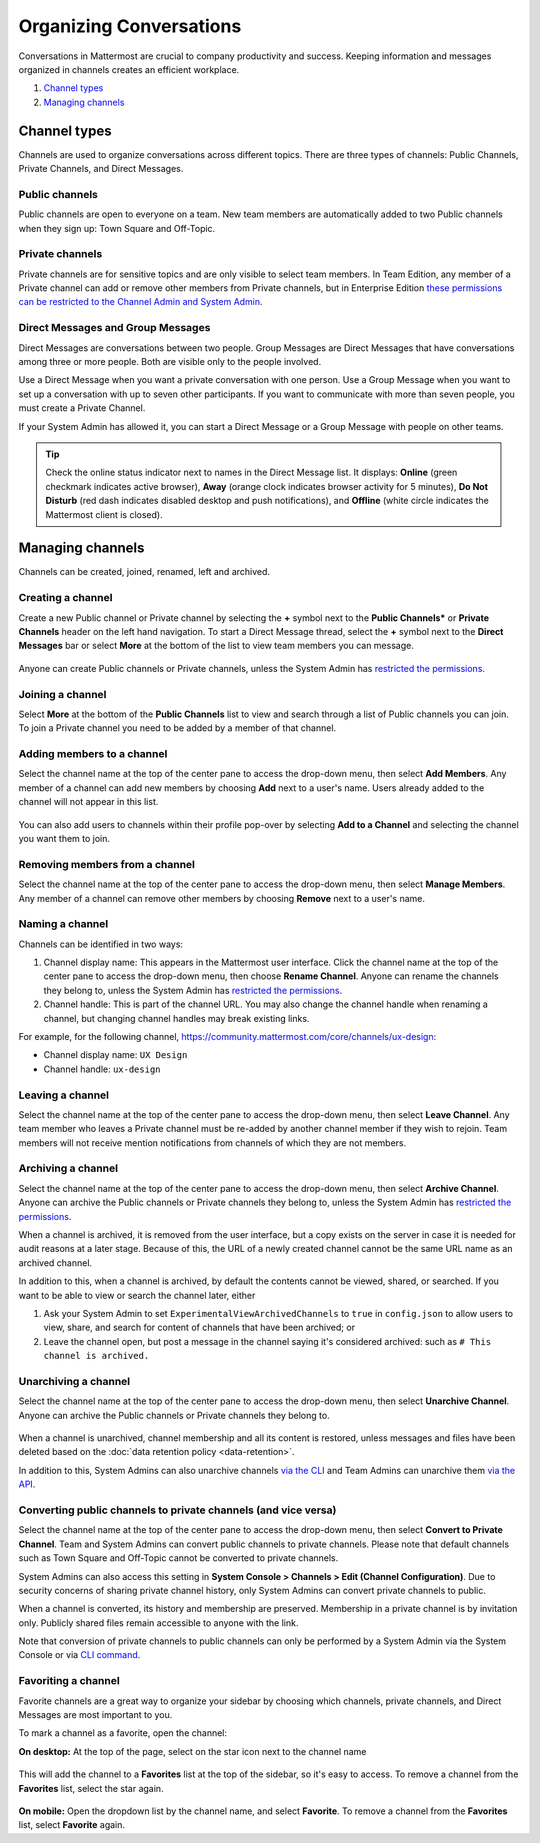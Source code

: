 Organizing Conversations
======================================

Conversations in Mattermost are crucial to company productivity and success. Keeping information and messages organized in channels creates an efficient workplace.

1. `Channel types`_
2. `Managing channels`_

-------------------------------------
Channel types
-------------------------------------

Channels are used to organize conversations across different topics. 
There are three types of channels: Public Channels, Private Channels, and Direct Messages.

Public channels
~~~~~~~~~~~~~~~~~~~~~~~~~~~~~~~~~~~~~

Public channels are open to everyone on a team. New team members are automatically added to two Public channels when they sign up: Town Square and Off-Topic.

Private channels
~~~~~~~~~~~~~~~~~~~~~~~~~~~~~~~~~~~~~

Private channels are for sensitive topics and are only visible to select team members. In Team Edition, any member of a Private channel can add or remove other members from Private channels, but in Enterprise Edition `these permissions can be restricted to the Channel Admin and System Admin <http://docs.mattermost.com/help/getting-started/managing-members.html#user-roles>`__.

Direct Messages and Group Messages
~~~~~~~~~~~~~~~~~~~~~~~~~~~~~~~~~~~~~

Direct Messages are conversations between two people. Group Messages are Direct Messages that have conversations among three or more people. Both are visible only to the people involved.

Use a Direct Message when you want a private conversation with one person. Use a Group Message when you want to set up a conversation with up to seven other participants. If you want to communicate with more than seven people, you must create a Private Channel.

If your System Admin has allowed it, you can start a Direct Message or a Group Message with people on other teams.

.. tip :: Check the online status indicator next to names in the Direct Message list. It displays: **Online** (green checkmark indicates active browser), **Away** (orange clock indicates browser activity for 5 minutes), **Do Not Disturb** (red dash indicates disabled desktop and push notifications), and **Offline** (white circle indicates the Mattermost client is closed).

-----------------------------------------
Managing channels
-----------------------------------------

Channels can be created, joined, renamed, left and archived.

Creating a channel
~~~~~~~~~~~~~~~~~~~~~~~~~~~~~~~~~~~~~

Create a new Public channel or Private channel by selecting the **+** symbol next to the **Public Channels*** or **Private Channels** header on the left hand navigation. To start a Direct Message thread, select the **+** symbol next to the **Direct Messages** bar or select **More** at the bottom of the list to view team members you can message.

    .. image:: ../../images/Create_private_channel.png

Anyone can create Public channels or Private channels, unless the System Admin has `restricted the permissions <https://docs.mattermost.com/administration/config-settings.html#enable-public-channel-creation-for>`__.

Joining a channel
~~~~~~~~~~~~~~~~~~~~~~~~~~~~~~~~~~~~~

Select **More** at the bottom of the **Public Channels** list to view and search through a list of Public channels you can join. To join a Private channel you need to be added by a member of that channel.

Adding members to a channel
~~~~~~~~~~~~~~~~~~~~~~~~~~~~~~~~~~~~~~~~~~~~~

Select the channel name at the top of the center pane to access the drop-down menu, then select **Add Members**. Any member of a channel can add new members by choosing **Add** next to a user's name. Users already added to the channel will not appear in this list.

    .. image:: ../../images/add_members.png

You can also add users to channels within their profile pop-over by selecting **Add to a Channel** and selecting the channel you want them to join.

    .. image:: ../../images/add_members_pop.png

Removing members from a channel
~~~~~~~~~~~~~~~~~~~~~~~~~~~~~~~~~~~~~~~~~~~~~

Select the channel name at the top of the center pane to access the drop-down menu, then select **Manage Members**. Any member of a channel can remove other members by choosing **Remove** next to a user's name.

Naming a channel
~~~~~~~~~~~~~~~~~~~~~~~~~~~~~~~~~~~~~
Channels can be identified in two ways:

1. Channel display name: This appears in the Mattermost user interface. Click the channel name at the top of the center pane to access the drop-down menu, then choose **Rename Channel**. Anyone can rename the channels they belong to, unless the System Admin has `restricted the permissions <https://docs.mattermost.com/administration/config-settings.html#enable-public-channel-renaming-for>`__.
2. Channel handle: This is part of the channel URL. You may also change the channel handle when renaming a channel, but changing channel handles may break existing links.

For example, for the following channel, https://community.mattermost.com/core/channels/ux-design:

- Channel display name: ``UX Design``
- Channel handle: ``ux-design`` 

Leaving a channel
~~~~~~~~~~~~~~~~~~~~~~~~~~~~~~~~~~~~~

Select the channel name at the top of the center pane to access the drop-down menu, then select **Leave Channel**. Any team member who leaves a Private channel must be re-added by another channel member if they wish to rejoin. Team members will not receive mention notifications from channels of which they are not members.

Archiving a channel
~~~~~~~~~~~~~~~~~~~~~~~~~~~~~~~~~~~~~

Select the channel name at the top of the center pane to access the drop-down menu, then select **Archive Channel**. Anyone can archive the Public channels or Private channels they belong to, unless the System Admin has `restricted the permissions <https://docs.mattermost.com/administration/config-settings.html#id2>`__.

When a channel is archived, it is removed from the user interface, but a copy exists on the server in case it is needed for audit reasons at a later stage. Because of this, the URL of a newly created channel cannot be the same URL name as an archived channel.

In addition to this, when a channel is archived, by default the contents cannot be viewed, shared, or searched. If you want to be able to view or search the channel later, either

1. Ask your System Admin to set ``ExperimentalViewArchivedChannels`` to ``true`` in ``config.json`` to allow users to view, share, and search for content of channels that have been archived; or
2. Leave the channel open, but post a message in the channel saying it's considered archived: such as ``# This channel is archived.``

Unarchiving a channel
~~~~~~~~~~~~~~~~~~~~~~~~~~~~~~~~~~~~~

Select the channel name at the top of the center pane to access the drop-down menu, then select **Unarchive Channel**. Anyone can archive the Public channels or Private channels they belong to.

    .. image:: ../../images/unarchive-channel.png

When a channel is unarchived, channel membership and all its content is restored, unless messages and files have been deleted based on the :doc:`data retention policy <data-retention>`.

In addition to this, System Admins can also unarchive channels `via the CLI <https://docs.mattermost.com/administration/command-line-tools.html#mattermost-channel-restore>`_ and Team Admins can unarchive them `via the API <https://api.mattermost.com/#tag/channels/paths/~1channels~1%7Bchannel_id%7D~1restore/post>`_.

Converting public channels to private channels (and vice versa)
~~~~~~~~~~~~~~~~~~~~~~~~~~~~~~~~~~~~~~~~~~~~~~~~~~~~~~

Select the channel name at the top of the center pane to access the drop-down menu, then select **Convert to Private Channel**. Team and System Admins can convert public channels to private channels. Please note that default channels such as Town Square and Off-Topic cannot be converted to private channels.

System Admins can also access this setting in **System Console > Channels > Edit (Channel Configuration)**. Due to security concerns of sharing private channel history, only System Admins can convert private channels to public. 

When a channel is converted, its history and membership are preserved. Membership in a private channel is by invitation only. Publicly shared files remain accessible to anyone with the link. 

Note that conversion of private channels to public channels can only be performed by a System Admin via the System Console or via `CLI command <https://docs.mattermost.com/administration/command-line-tools.html#mattermost-channel-modify>`__.

Favoriting a channel
~~~~~~~~~~~~~~~~~~~~~~~~~~~~~~~~~~~~~

Favorite channels are a great way to organize your sidebar by choosing which channels, private channels, and Direct Messages are most important to you.

To mark a channel as a favorite, open the channel:

**On desktop:** At the top of the page, select on the star icon next to the channel name

    .. image:: ../../images/favorite_channels_desktop.png
       :scale: 35
       
This will add the channel to a **Favorites** list at the top of the sidebar, so it's easy to access. To remove a channel from the **Favorites** list, select the star again. 

 .. image:: ../../images/favorite_channels_sidebar.png
       :scale: 35
       
**On mobile:** Open the dropdown list by the channel name, and select **Favorite**. To remove a channel from the **Favorites** list, select **Favorite** again.
